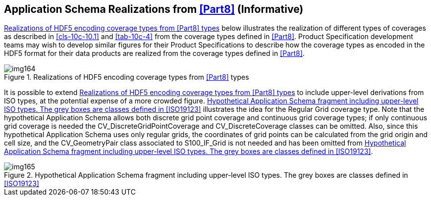 [[cls-10c-19]]
== Application Schema Realizations from <<Part8>> (Informative)

<<fig-10c-13>> below illustrates the realization of different types of
coverages as described in <<cls-10c-10.1>> and <<tab-10c-4>> from the
coverage types defined in <<Part8>>. Product Specification development teams
may wish to develop similar figures for their Product Specifications to
describe how the coverage types as encoded in the HDF5 format for their
data products are realized from the coverage types defined in <<Part8>>.

[[fig-10c-13]]
.Realizations of HDF5 encoding coverage types from <<Part8>> types
image::img164.png[]

It is possible to extend <<fig-10c-13>> to include upper-level derivations
from ISO types, at the potential expense of a more crowded figure.
<<fig-10c-14>> illustrates the idea for the Regular Grid coverage type.
Note that the hypothetical Application Schema allows both discrete grid
point coverage and continuous grid coverage types; if only continuous grid
coverage is needed the CV_DiscreteGridPointCoverage and
CV_DiscreteCoverage classes can be omitted. Also, since this hypothetical
Application Schema uses only regular grids, the coordinates of grid points
can be calculated from the grid origin and cell size, and the
CV_GeometryPair class associated to S100_IF_Grid is not needed and has
been omitted from <<fig-10c-14>>.

[[fig-10c-14]]
.Hypothetical Application Schema fragment including upper-level ISO types. The grey boxes are classes defined in <<ISO19123>>
image::img165.png[]
